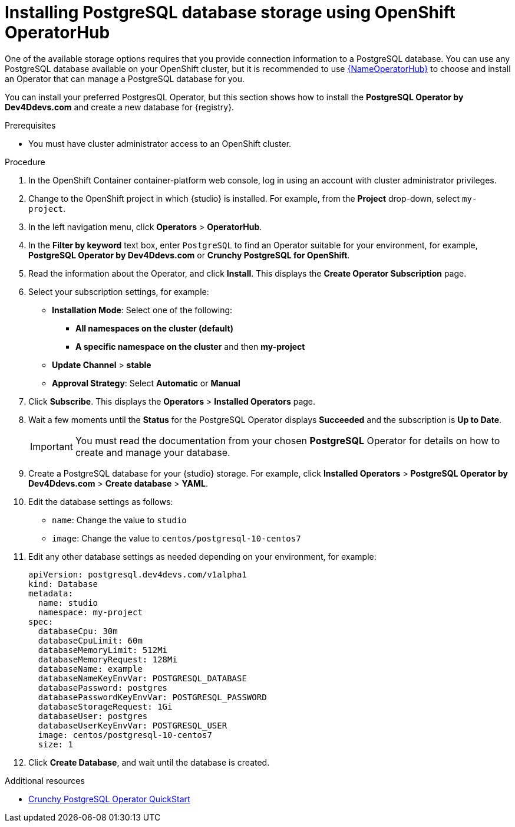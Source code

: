 [id="install-postgresql-operatorhub"]
= Installing PostgreSQL database storage using OpenShift OperatorHub

One of the available storage options requires that you provide connection information to a PostgreSQL database.
You can use any PostgreSQL database available on your OpenShift cluster, but it is recommended to use link:{LinkOperatorHub}[{NameOperatorHub}] to choose and install an Operator that can manage a PostgreSQL database for you.

You can install your preferred PostgresQL Operator, but this section shows how to install the *PostgreSQL Operator by Dev4Ddevs.com* and create a new database for {registry}.

.Prerequisites

* You must have cluster administrator access to an OpenShift cluster.

.Procedure

. In the OpenShift Container container-platform web console, log in using an account with cluster administrator privileges.

. Change to the OpenShift project in which {studio} is installed. For example, from the *Project* drop-down, select `my-project`.

. In the left navigation menu, click *Operators* > *OperatorHub*.

. In the *Filter by keyword* text box, enter `PostgreSQL` to find an Operator suitable for your environment, for example, *PostgreSQL Operator by Dev4Ddevs.com* or *Crunchy PostgreSQL for OpenShift*.

. Read the information about the Operator, and click *Install*. This displays the *Create Operator Subscription* page.

. Select your subscription settings, for example:
** *Installation Mode*: Select one of the following: 
*** *All namespaces on the cluster (default)*
*** *A specific namespace on the cluster*  and then *my-project*
** *Update Channel* > *stable*
** *Approval Strategy*: Select *Automatic* or *Manual*

. Click *Subscribe*. This displays the *Operators* > *Installed Operators* page.

. Wait a few moments until the *Status* for the PostgreSQL Operator displays *Succeeded* and the subscription is *Up to Date*.
+
IMPORTANT: You must read the documentation from your chosen *PostgreSQL* Operator for details on how to create and manage your database.

. Create a PostgreSQL database for your {studio} storage. For example, click *Installed Operators* > *PostgreSQL Operator by Dev4Ddevs.com* > *Create database* > *YAML*.

. Edit the database settings as follows:
** `name`: Change the value to `studio`
** `image`: Change the value to `centos/postgresql-10-centos7`

. Edit any other database settings as needed depending on your environment, for example:
+
[source,yaml]
----
apiVersion: postgresql.dev4devs.com/v1alpha1
kind: Database
metadata:
  name: studio
  namespace: my-project
spec:
  databaseCpu: 30m
  databaseCpuLimit: 60m
  databaseMemoryLimit: 512Mi
  databaseMemoryRequest: 128Mi
  databaseName: example
  databaseNameKeyEnvVar: POSTGRESQL_DATABASE
  databasePassword: postgres
  databasePasswordKeyEnvVar: POSTGRESQL_PASSWORD
  databaseStorageRequest: 1Gi
  databaseUser: postgres
  databaseUserKeyEnvVar: POSTGRESQL_USER
  image: centos/postgresql-10-centos7
  size: 1
----

. Click *Create Database*, and wait until the database is created.

.Additional resources
* link:https://access.crunchydata.com/documentation/postgres-operator/4.5.0/quickstart/[Crunchy PostgreSQL Operator QuickStart]
